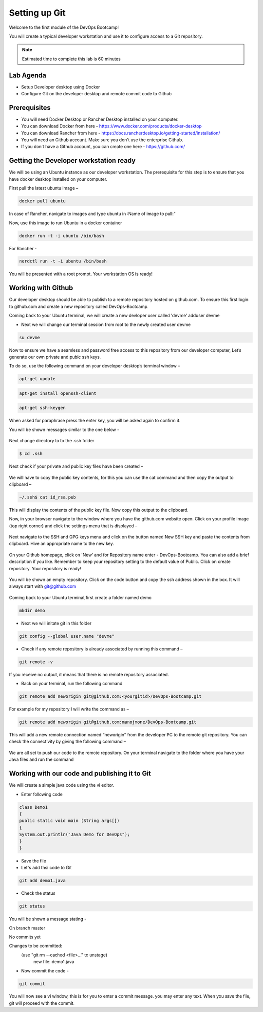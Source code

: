 .. _devgit:

.. title:: Setting up Git


++++++++++++++++++++++++++++++++++++++++++
Setting up Git
++++++++++++++++++++++++++++++++++++++++++

Welcome to the first module of the DevOps Bootcamp!

You will create a typical developer workstation and use it to configure access to a Git repository.

.. note::

	Estimated time to complete this lab is 60 minutes


Lab Agenda
+++++++++++

- Setup Developer desktop using Docker
- Configure Git on the developer desktop and remote commit code to Github


Prerequisites
++++++++++++++

- You will need Docker Desktop or Rancher Desktop installed on your computer.
- You can download Docker from here - https://www.docker.com/products/docker-desktop
- You can download Rancher from here - https://docs.rancherdesktop.io/getting-started/installation/
- You will need an Github account. Make sure you don't use the enterprise Github.
- If you don't have a Github account, you can create one here - https://github.com/

Getting the Developer workstation ready
++++++++++++++++++++++++++++++++++++++++++
We will be using an Ubuntu instance as our developer workstation. The prerequisite for this step is to ensure that you have docker desktop installed on your computer.

First pull the latest ubuntu image –

.. code-block:: bash

  docker pull ubuntu

In case of Rancher, navigate to images and type ubuntu in :Name of image to pull:"

Now, use this image to run Ubuntu in a docker container

.. code-block:: bash

  docker run -t -i ubuntu /bin/bash

For Rancher - 

.. code-block:: bash

  nerdctl run -t -i ubuntu /bin/bash


You will be presented with a root prompt. Your workstation OS is ready!

Working with Github
++++++++++++++++++++

Our developer desktop should be able to publish to a remote repository hosted on  github.com. To ensure this first login to github.com and create a new repository called DevOps-Bootcamp.

Coming back to your Ubuntu terminal, we will create a new devloper user called 'devme'
adduser devme

- Next we will change our terminal session from root to the newly created user devme

.. code-block:: bash

  su devme


Now to ensure we have a seamless and password free access to this repository from our developer computer, Let’s generate our own private and pubic ssh keys.

To do so, use the following command on your developer desktop’s terminal window –

.. code-block:: bash

  apt-get update
  

.. code-block:: bash

  apt-get install openssh-client
 

.. code-block:: bash

  apt-get ssh-keygen

When asked for paraphrase press the enter key, you will be asked again to confirm it.

You will be shown messages similar to the one below -

.. figure:: images/SSH.png

Next change directory to to the .ssh folder

.. code-block:: bash

  $ cd .ssh

Next check if your private and public key files have been created –

.. figure:: images/ssh_check.png

We will have to copy the public key contents, for this you can use the cat command and then copy the output to clipboard –

.. code-block:: bash

  ~/.ssh$ cat id_rsa.pub

This will display the contents of the public key file. Now copy this output to the clipboard.

Now, in your browser navigate to the window where you have the github.com website open. Click on your profile image (top right corner) and click the settings menu that is displayed –

.. figure:: images/profilemenu.png

Next navigate to the SSH and GPG keys menu and click on the button named New SSH key and paste the contents from clipboard. Hive an appropriate name to the new key.

.. figure:: images/ssh_gpg_menu.png

.. figure:: images/new_ssh_keys.png

.. figure:: images/add_ssh_keys.png

On your Github homepage, click on 'New' and for Repository name enter - DevOps-Bootcamp. You can also add a brief description if you like.
Remember to keep your repository setting to the default value of Public. Click on create repository. Your repository is ready!

.. figure:: images/repo_ready.png

You will be shown an empty repository. Click on the code button and copy the ssh address shown in the box. It will always start with git@github.com

.. figure:: images/repo_ssh_address.png

Coming back to your Ubuntu terminal,first create a folder named demo

.. code-block:: bash

  mkdir demo

- Next we will initate git in this folder

.. code-block:: bash

  git config --global user.name "devme"


- Check if any remote repository is already associated by running this command –

.. code-block:: bash

  git remote -v

If you receive no output, it means that there is no remote repository associated.

- Back on your terminal, run the following command

.. code-block:: bash

  git remote add neworigin git@github.com:<yourgitid>/DevOps-Bootcamp.git

For example for my repository I will write the command as –

.. code-block:: bash

  git remote add neworigin git@github.com:manojmone/DevOps-Bootcamp.git

This will add a new remote connection named “neworigin” from the developer PC to the remote git repository. You can check the connectivity by giving the following command –

.. figure:: images/remote_conn.png

We are all set to push our code to the remote repository. On your terminal navigate to the folder where you have your Java files and run the command

.. code-block:: bash
  git push neworigin master

  .. figure:: images/neworigin_push.png

Working with our code and publishing it to Git
+++++++++++++++++++++++++++++++++++++++++++++++

We will create a simple java code using the vi editor.

- Enter following code

.. code-block:: Java

  class Demo1
  {
  public static void main (String args[])
  {
  System.out.println("Java Demo for DevOps");
  }
  }

- Save the file

- Let's add thsi code to Git

.. code-block:: bash

  git add demo1.java

- Check the status

.. code-block:: bash

  git status

You will be shown a message stating -

On branch master

No commits yet

Changes to be committed:
  (use "git rm --cached <file>..." to unstage)
	new file:   demo1.java

- Now commit the code -

.. code-block:: bash

  git commit

You will now see a vi window, this is for you to enter a commit message. you may enter any text. When you save the file, git will proceed with the commit.
